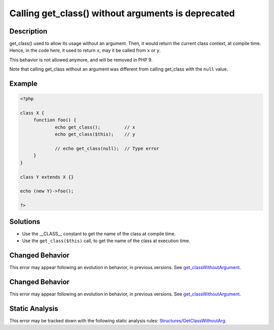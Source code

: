 .. _calling-get_class()-without-arguments-is-deprecated:

Calling get_class() without arguments is deprecated
---------------------------------------------------
 
.. meta::
	:description:
		Calling get_class() without arguments is deprecated: get_class() used to allow its usage without an argument.
	:og:image: https://php-errors.readthedocs.io/en/latest/_static/logo.png
	:og:type: article
	:og:title: Calling get_class() without arguments is deprecated
	:og:description: get_class() used to allow its usage without an argument
	:og:url: https://php-errors.readthedocs.io/en/latest/messages/calling-get_class%28%29-without-arguments-is-deprecated.html
	:og:locale: en
	:twitter:card: summary_large_image
	:twitter:site: @exakat
	:twitter:title: Calling get_class() without arguments is deprecated
	:twitter:description: Calling get_class() without arguments is deprecated: get_class() used to allow its usage without an argument
	:twitter:creator: @exakat
	:twitter:image:src: https://php-errors.readthedocs.io/en/latest/_static/logo.png

.. raw:: html

	<script type="application/ld+json">{"@context":"https:\/\/schema.org","@graph":[{"@type":"WebPage","@id":"https:\/\/php-errors.readthedocs.io\/en\/latest\/tips\/calling-get_class()-without-arguments-is-deprecated.html","url":"https:\/\/php-errors.readthedocs.io\/en\/latest\/tips\/calling-get_class()-without-arguments-is-deprecated.html","name":"Calling get_class() without arguments is deprecated","isPartOf":{"@id":"https:\/\/www.exakat.io\/"},"datePublished":"Mon, 21 Apr 2025 07:51:12 +0000","dateModified":"Mon, 21 Apr 2025 07:51:12 +0000","description":"get_class() used to allow its usage without an argument","inLanguage":"en-US","potentialAction":[{"@type":"ReadAction","target":["https:\/\/php-tips.readthedocs.io\/en\/latest\/tips\/calling-get_class()-without-arguments-is-deprecated.html"]}]},{"@type":"WebSite","@id":"https:\/\/www.exakat.io\/","url":"https:\/\/www.exakat.io\/","name":"Exakat","description":"Smart PHP static analysis","inLanguage":"en-US"}]}</script>

Description
___________
 
get_class() used to allow its usage without an argument. Then, it would return the current class context, at compile time. Hence, in the code here, it used to return ``x``, may it be called from ``x`` or ``y``. 

This behavior is not allowed anymore, and will be removed in PHP 9.

Note that calling get_class without an argument was different from calling get_class with the ``null`` value.

Example
_______

.. code-block:: php

   <?php
   
   class X {
   	function foo() {
   		echo get_class();         // x
   		echo get_class($this);    // y
   
   		// echo get_class(null);  // Type error
   	}
   }
   
   class Y extends X {}
   
   echo (new Y)->foo();
   
   ?>

Solutions
_________

+ Use the __CLASS__ constant to get the name of the class at compile time.
+ Use the ``get_class($this)`` call, to get the name of the class at execution time.

Changed Behavior
________________

This error may appear following an evolution in behavior, in previous versions. See `get_classWithoutArgument <https://php-changed-behaviors.readthedocs.io/en/latest/behavior/get_classWithoutArgument.html>`_.

Changed Behavior
________________

This error may appear following an evolution in behavior, in previous versions. See `get_classWithoutArgument <https://php-changed-behaviors.readthedocs.io/en/latest/behavior/get_classWithoutArgument.html>`_.

Static Analysis
_______________

This error may be tracked down with the following static analysis rules: `Structures/GetClassWithoutArg <https://exakat.readthedocs.io/en/latest/Reference/Rules/Structures/GetClassWithoutArg.html>`_.
